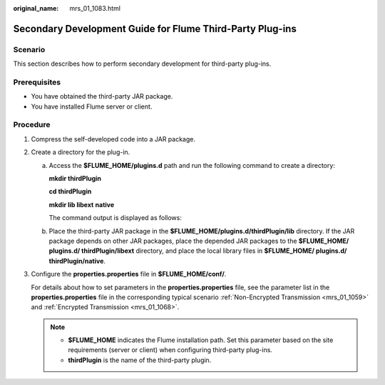 :original_name: mrs_01_1083.html

.. _mrs_01_1083:

Secondary Development Guide for Flume Third-Party Plug-ins
==========================================================

Scenario
--------

This section describes how to perform secondary development for third-party plug-ins.

Prerequisites
-------------

-  You have obtained the third-party JAR package.

-  You have installed Flume server or client.

Procedure
---------

#. Compress the self-developed code into a JAR package.

#. Create a directory for the plug-in.

   a. Access the **$FLUME_HOME/plugins.d** path and run the following command to create a directory:

      **mkdir thirdPlugin**

      **cd thirdPlugin**

      **mkdir lib libext** **native**

      The command output is displayed as follows:

      |image1|

   b. Place the third-party JAR package in the **$FLUME_HOME/plugins.d/thirdPlugin/lib** directory. If the JAR package depends on other JAR packages, place the depended JAR packages to the **$FLUME_HOME/ plugins.d/ thirdPlugin/libext** directory, and place the local library files in **$FLUME_HOME/ plugins.d/ thirdPlugin/native**.

#. Configure the **properties.properties** file in **$FLUME_HOME/conf/**.

   For details about how to set parameters in the **properties.properties** file, see the parameter list in the **properties.properties** file in the corresponding typical scenario :ref:`Non-Encrypted Transmission <mrs_01_1059>` and :ref:`Encrypted Transmission <mrs_01_1068>`.

   .. note::

      -  **$FLUME_HOME** indicates the Flume installation path. Set this parameter based on the site requirements (server or client) when configuring third-party plug-ins.
      -  **thirdPlugin** is the name of the third-party plugin.

.. |image1| image:: /_static/images/en-us_image_0000001441209301.png
